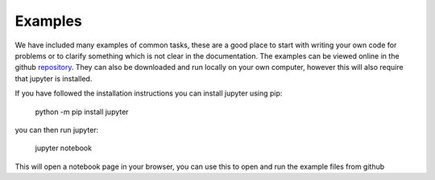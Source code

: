 .. _Examples:

Examples
========

We have included many examples of common tasks, these are a good place to start with writing your own code for problems or to clarify something which is not clear in the documentation.
The examples can be viewed online in the github `repository`_.
They can also be downloaded and run locally on your own computer, however this will also require that jupyter is installed.

If you have followed the installation instructions you can install jupyter using pip:

    python -m pip install jupyter

you can then run jupyter:

    jupyter notebook

This will open a notebook page in your browser, you can use this to open and run the example files from github

.. _repository: https://github.com/FrictionTribologyEnigma/slippy/tree/master/examples
